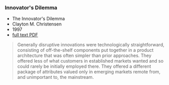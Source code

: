 *** Innovator's Dilemma
    :PROPERTIES:
    :CUSTOM_ID: innovators-dilemma
    :END:

-  The Innovator's Dilemma
-  Clayton M. Christensen
-  1997
-  [[http://jhqedu.com:1042/upload/books/Book1010/20140311115729871.pdf][full
   text PDF]]

#+BEGIN_QUOTE
  Generally disruptive innovations were technologically straightforward,
  consisting of off-the-shelf components put together in a product
  architecture that was often simpler than prior approaches. They
  offered less of what customers in established markets wanted and so
  could rarely be initially employed there. They offered a different
  package of attributes valued only in emerging markets remote from, and
  unimportant to, the mainstream.
#+END_QUOTE
